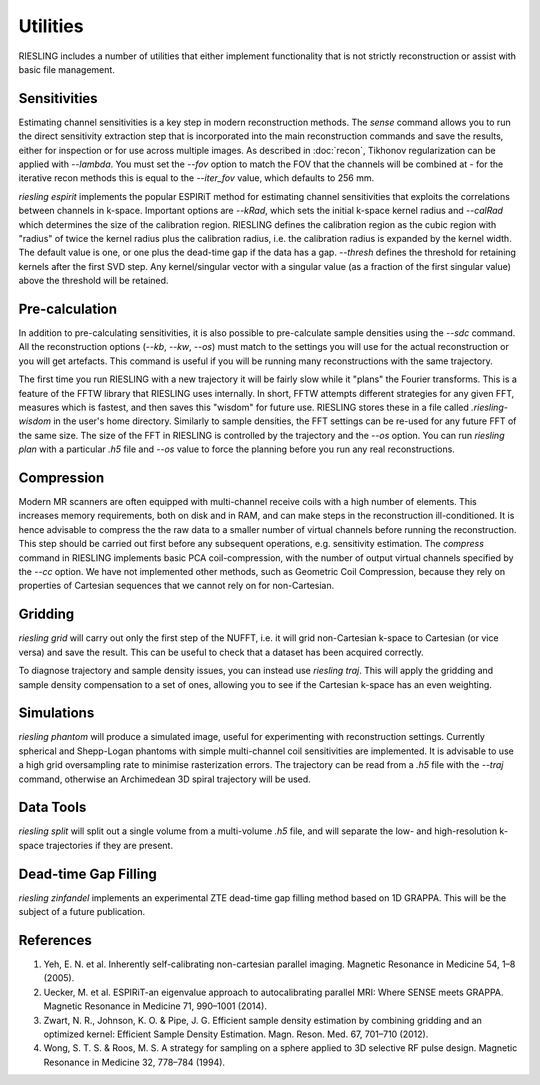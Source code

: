 Utilities
=========

RIESLING includes a number of utilities that either implement functionality that is not strictly reconstruction or assist with basic file management.

Sensitivities
-------------

Estimating channel sensitivities is a key step in modern reconstruction methods. The `sense` command allows you to run the direct sensitivity extraction step that is incorporated into the main reconstruction commands and save the results, either for inspection or for use across multiple images. As described in :doc:`recon`, Tikhonov regularization can be applied with `--lambda`. You must set the `--fov` option to match the FOV that the channels will be combined at - for the iterative recon methods this is equal to the `--iter_fov` value, which defaults to 256 mm.

`riesling espirit` implements the popular ESPIRiT method for estimating channel sensitivities that exploits the correlations between channels in k-space. Important options are `--kRad`, which sets the initial k-space kernel radius and `--calRad` which determines the size of the calibration region. RIESLING defines the calibration region as the cubic region with "radius" of twice the kernel radius plus the calibration radius, i.e. the calibration radius is expanded by the kernel width. The default value is one, or one plus the dead-time gap if the data has a gap. `--thresh` defines the threshold for retaining kernels after the first SVD step. Any kernel/singular vector with a singular value (as a fraction of the first singular value) above the threshold will be retained.

Pre-calculation
---------------

In addition to pre-calculating sensitivities, it is also possible to pre-calculate sample densities using the `--sdc` command. All the reconstruction options (`--kb`, `--kw`, `--os`) must match to the settings you will use for the actual reconstruction or you will get artefacts. This command is useful if you will be running many reconstructions with the same trajectory.

The first time you run RIESLING with a new trajectory it will be fairly slow while it "plans" the Fourier transforms. This is a feature of the FFTW library that RIESLING uses internally. In short, FFTW attempts different strategies for any given FFT, measures which is fastest, and then saves this "wisdom" for future use. RIESLING stores these in a file called `.riesling-wisdom` in the user's home directory. Similarly to sample densities, the FFT settings can be re-used for any future FFT of the same size. The size of the FFT in RIESLING is controlled by the trajectory and the `--os` option. You can run `riesling plan` with a particular `.h5` file and `--os` value to force the planning before you run any real reconstructions.

Compression
-----------

Modern MR scanners are often equipped with multi-channel receive coils with a high number of elements. This increases memory requirements, both on disk and in RAM, and can make steps in the reconstruction ill-conditioned. It is hence advisable to compress the the raw data to a smaller number of virtual channels before running the reconstruction. This step should be carried out first before any subsequent operations, e.g. sensitivity estimation. The `compress` command in RIESLING implements basic PCA coil-compression, with the number of output virtual channels specified by the `--cc` option. We have not implemented other methods, such as Geometric Coil Compression, because they rely on properties of Cartesian sequences that we cannot rely on for non-Cartesian.

Gridding
--------

`riesling grid` will carry out only the first step of the NUFFT, i.e. it will grid non-Cartesian k-space to Cartesian (or vice versa) and save the result. This can be useful to check that a dataset has been acquired correctly.

To diagnose trajectory and sample density issues, you can instead use `riesling traj`. This will apply the gridding and sample density compensation to a set of ones, allowing you to see if the Cartesian k-space has an even weighting.

Simulations
-----------

`riesling phantom` will produce a simulated image, useful for experimenting with reconstruction settings. Currently spherical and Shepp-Logan phantoms with simple multi-channel coil sensitivities are implemented. It is advisable to use a high grid oversampling rate to minimise rasterization errors. The trajectory can be read from a `.h5` file with the `--traj` command, otherwise an Archimedean 3D spiral trajectory will be used.

Data Tools
----------

`riesling split` will split out a single volume from a multi-volume `.h5` file, and will separate the low- and high-resolution k-space trajectories if they are present.

Dead-time Gap Filling
---------------------

`riesling zinfandel` implements an experimental ZTE dead-time gap filling method based on 1D GRAPPA. This will be the subject of a future publication.

References
----------

1. Yeh, E. N. et al. Inherently self-calibrating non-cartesian parallel imaging. Magnetic Resonance in Medicine 54, 1–8 (2005).
2. Uecker, M. et al. ESPIRiT-an eigenvalue approach to autocalibrating parallel MRI: Where SENSE meets GRAPPA. Magnetic Resonance in Medicine 71, 990–1001 (2014).
3. Zwart, N. R., Johnson, K. O. & Pipe, J. G. Efficient sample density estimation by combining gridding and an optimized kernel: Efficient Sample Density Estimation. Magn. Reson. Med. 67, 701–710 (2012).
4. Wong, S. T. S. & Roos, M. S. A strategy for sampling on a sphere applied to 3D selective RF pulse design. Magnetic Resonance in Medicine 32, 778–784 (1994).
